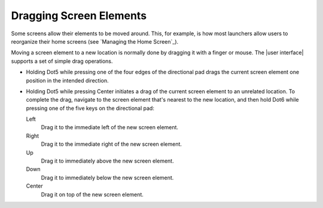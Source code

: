 Dragging Screen Elements
------------------------

Some screens allow their elements to be moved around.
This, for example, is how most launchers allow users to reorganize their home screens
(see `Managing the Home Screen`_).

Moving a screen element to a new location is normally done
by dragging it with a finger or mouse.
The |user interface| supports a set of simple drag operations.

* Holding Dot5 while pressing one of the four edges of the directional pad
  drags the current screen element one position in the intended direction.

* Holding Dot5 while pressing Center initiates a drag
  of the current screen element to an unrelated location.
  To complete the drag, navigate to the screen element that's nearest
  to the new location, and then hold Dot6 while pressing
  one of the five keys on the directional pad:

  Left
    Drag it to the immediate left of the new screen element.

  Right
    Drag it to the immediate right of the new screen element.

  Up
    Drag it to immediately above the new screen element.

  Down
    Drag it to immediately below the new screen element.

  Center
    Drag it on top of the new screen element.


